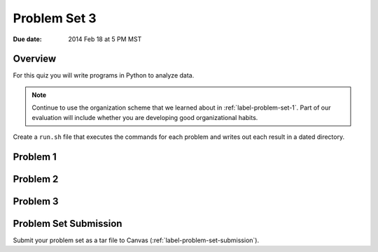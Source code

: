 
.. _label-problem-set-3:

*************
Problem Set 3
*************

:Due date: 2014 Feb 18 at 5 PM MST

Overview
--------
For this quiz you will write programs in Python to analyze data. 

.. note::

    Continue to use the organization scheme that we learned about in
    :ref:`label-problem-set-1`. Part of our evaluation
    will include whether you are developing good organizational habits.


Create a ``run.sh`` file that executes the commands for each problem and
writes out each result in a dated directory.

Problem 1
---------

Problem 2
---------

Problem 3
---------

Problem Set Submission
----------------------
Submit your problem set as a tar file to Canvas
(:ref:`label-problem-set-submission`).

.. raw:: pdf

    PageBreak
